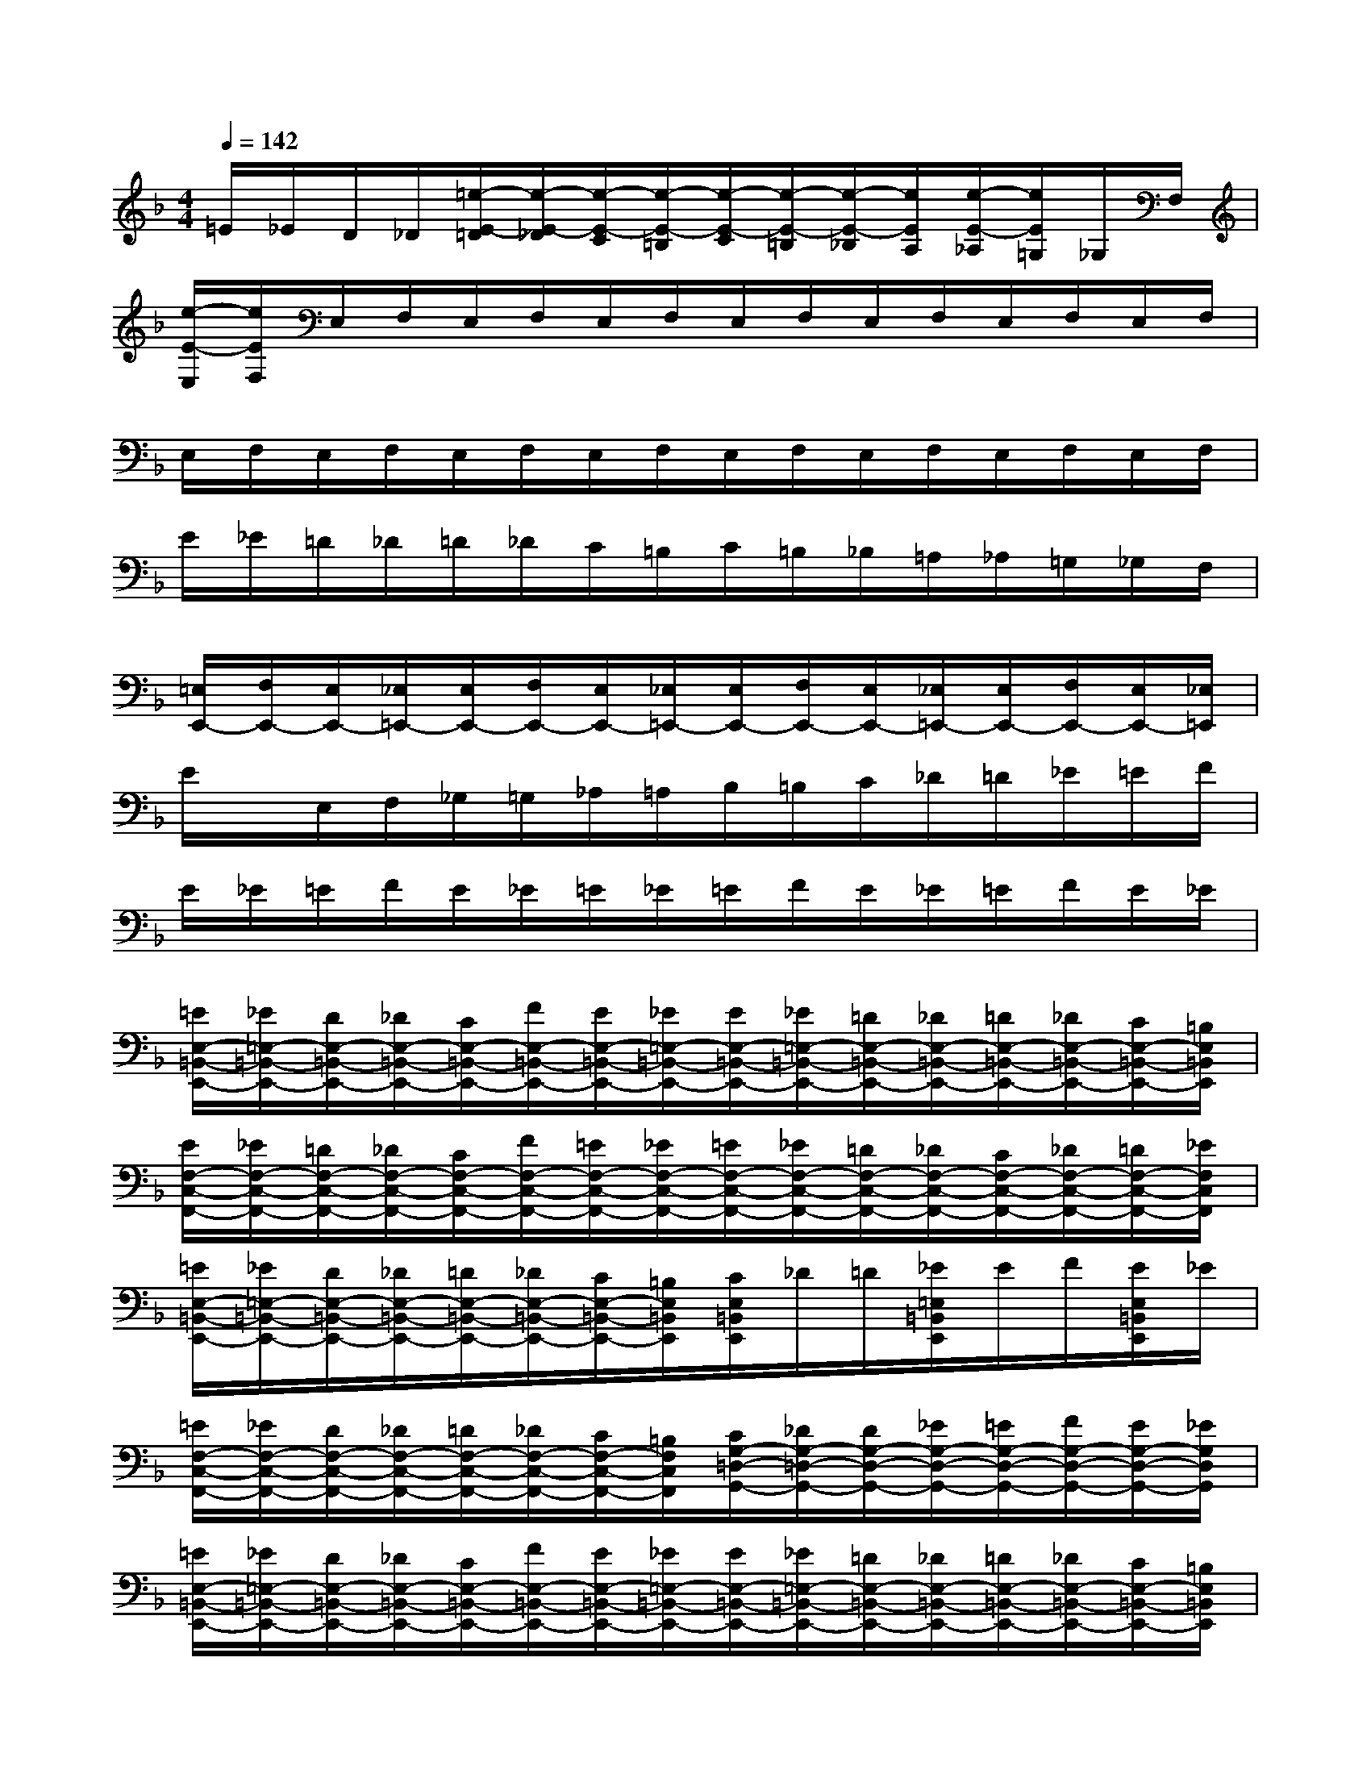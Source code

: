 X:1
T:
M:4/4
L:1/8
Q:1/4=142
K:F%1flats
V:1
=E/2_E/2D/2_D/2[=e/2-E/2-=D/2][e/2-E/2-_D/2][e/2-E/2-C/2][e/2-E/2-=B,/2][e/2-E/2-C/2][e/2-E/2-=B,/2][e/2-E/2-_B,/2][e/2E/2A,/2][e/2-E/2-_A,/2][e/2E/2=G,/2]_G,/2F,/2|
[e/2-E/2-E,/2][e/2E/2F,/2]E,/2F,/2E,/2F,/2E,/2F,/2E,/2F,/2E,/2F,/2E,/2F,/2E,/2F,/2|
E,/2F,/2E,/2F,/2E,/2F,/2E,/2F,/2E,/2F,/2E,/2F,/2E,/2F,/2E,/2F,/2|
E/2_E/2=D/2_D/2=D/2_D/2C/2=B,/2C/2=B,/2_B,/2=A,/2_A,/2=G,/2_G,/2F,/2|
[=E,/2E,,/2-][F,/2E,,/2-][E,/2E,,/2-][_E,/2=E,,/2-][E,/2E,,/2-][F,/2E,,/2-][E,/2E,,/2-][_E,/2=E,,/2-][E,/2E,,/2-][F,/2E,,/2-][E,/2E,,/2-][_E,/2=E,,/2-][E,/2E,,/2-][F,/2E,,/2-][E,/2E,,/2-][_E,/2=E,,/2]|
E/2x/2E,/2F,/2_G,/2=G,/2_A,/2=A,/2B,/2=B,/2C/2_D/2=D/2_E/2=E/2F/2|
E/2_E/2=E/2F/2E/2_E/2=E/2_E/2=E/2F/2E/2_E/2=E/2F/2E/2_E/2|
[=E/2E,/2-=B,,/2-E,,/2-][_E/2=E,/2-=B,,/2-E,,/2-][D/2E,/2-=B,,/2-E,,/2-][_D/2E,/2-=B,,/2-E,,/2-][C/2E,/2-=B,,/2-E,,/2-][F/2E,/2-=B,,/2-E,,/2-][E/2E,/2-=B,,/2-E,,/2-][_E/2=E,/2-=B,,/2-E,,/2-][E/2E,/2-=B,,/2-E,,/2-][_E/2=E,/2-=B,,/2-E,,/2-][=D/2E,/2-=B,,/2-E,,/2-][_D/2E,/2-=B,,/2-E,,/2-][=D/2E,/2-=B,,/2-E,,/2-][_D/2E,/2-=B,,/2-E,,/2-][C/2E,/2-=B,,/2-E,,/2-][=B,/2E,/2=B,,/2E,,/2]|
[E/2F,/2-C,/2-F,,/2-][_E/2F,/2-C,/2-F,,/2-][=D/2F,/2-C,/2-F,,/2-][_D/2F,/2-C,/2-F,,/2-][C/2F,/2-C,/2-F,,/2-][F/2F,/2-C,/2-F,,/2-][=E/2F,/2-C,/2-F,,/2-][_E/2F,/2-C,/2-F,,/2-][=E/2F,/2-C,/2-F,,/2-][_E/2F,/2-C,/2-F,,/2-][=D/2F,/2-C,/2-F,,/2-][_D/2F,/2-C,/2-F,,/2-][C/2F,/2-C,/2-F,,/2-][_D/2F,/2-C,/2-F,,/2-][=D/2F,/2-C,/2-F,,/2-][_E/2F,/2C,/2F,,/2]|
[=E/2E,/2-=B,,/2-E,,/2-][_E/2=E,/2-=B,,/2-E,,/2-][D/2E,/2-=B,,/2-E,,/2-][_D/2E,/2-=B,,/2-E,,/2-][=D/2E,/2-=B,,/2-E,,/2-][_D/2E,/2-=B,,/2-E,,/2-][C/2E,/2-=B,,/2-E,,/2-][=B,/2E,/2=B,,/2E,,/2][C/2E,/2=B,,/2E,,/2]_D/2=D/2[_E/2=E,/2=B,,/2E,,/2]E/2F/2[E/2E,/2=B,,/2E,,/2]_E/2|
[=E/2F,/2-C,/2-F,,/2-][_E/2F,/2-C,/2-F,,/2-][D/2F,/2-C,/2-F,,/2-][_D/2F,/2-C,/2-F,,/2-][=D/2F,/2-C,/2-F,,/2-][_D/2F,/2-C,/2-F,,/2-][C/2F,/2-C,/2-F,,/2-][=B,/2F,/2C,/2F,,/2][C/2G,/2-=D,/2-G,,/2-][_D/2G,/2-=D,/2-G,,/2-][D/2G,/2-D,/2-G,,/2-][_E/2G,/2-D,/2-G,,/2-][=E/2G,/2-D,/2-G,,/2-][F/2G,/2-D,/2-G,,/2-][E/2G,/2-D,/2-G,,/2-][_E/2G,/2D,/2G,,/2]|
[=E/2E,/2-=B,,/2-E,,/2-][_E/2=E,/2-=B,,/2-E,,/2-][D/2E,/2-=B,,/2-E,,/2-][_D/2E,/2-=B,,/2-E,,/2-][C/2E,/2-=B,,/2-E,,/2-][F/2E,/2-=B,,/2-E,,/2-][E/2E,/2-=B,,/2-E,,/2-][_E/2=E,/2-=B,,/2-E,,/2-][E/2E,/2-=B,,/2-E,,/2-][_E/2=E,/2-=B,,/2-E,,/2-][=D/2E,/2-=B,,/2-E,,/2-][_D/2E,/2-=B,,/2-E,,/2-][=D/2E,/2-=B,,/2-E,,/2-][_D/2E,/2-=B,,/2-E,,/2-][C/2E,/2-=B,,/2-E,,/2-][=B,/2E,/2=B,,/2E,,/2]|
[E/2F,/2-C,/2-F,,/2-][_E/2F,/2-C,/2-F,,/2-][=D/2F,/2-C,/2-F,,/2-][_D/2F,/2-C,/2-F,,/2-][C/2F,/2-C,/2-F,,/2-][F/2F,/2-C,/2-F,,/2-][=E/2F,/2-C,/2-F,,/2-][_E/2F,/2-C,/2-F,,/2-][=E/2F,/2-C,/2-F,,/2-][_E/2F,/2-C,/2-F,,/2-][=D/2F,/2-C,/2-F,,/2-][_D/2F,/2-C,/2-F,,/2-][C/2F,/2-C,/2-F,,/2-][_D/2F,/2-C,/2-F,,/2-][=D/2F,/2-C,/2-F,,/2-][_E/2F,/2C,/2F,,/2]|
[=E/2E,/2-=B,,/2-E,,/2-][_E/2=E,/2-=B,,/2-E,,/2-][D/2E,/2-=B,,/2-E,,/2-][_D/2E,/2-=B,,/2-E,,/2-][=D/2E,/2-=B,,/2-E,,/2-][_D/2E,/2-=B,,/2-E,,/2-][C/2E,/2-=B,,/2-E,,/2-][=B,/2E,/2=B,,/2E,,/2][C/2E,/2=B,,/2E,,/2]_D/2=D/2[_E/2=E,/2=B,,/2E,,/2]E/2F/2[E/2E,/2=B,,/2E,,/2]_E/2|
[=E/2F,/2-C,/2-F,,/2-][_E/2F,/2-C,/2-F,,/2-][D/2F,/2-C,/2-F,,/2-][_D/2F,/2-C,/2-F,,/2-][=D/2F,/2-C,/2-F,,/2-][_D/2F,/2-C,/2-F,,/2-][C/2F,/2-C,/2-F,,/2-][=B,/2F,/2C,/2F,,/2][C/2G,/2-=D,/2-G,,/2-][_D/2G,/2-=D,/2-G,,/2-][D/2G,/2-D,/2-G,,/2-][_E/2G,/2-D,/2-G,,/2-][=E/2G,/2-D,/2-G,,/2-][_G/2=G,/2-D,/2-G,,/2-][G/2G,/2-D,/2-G,,/2-][_A/2G,/2D,/2G,,/2]|
[=A/2D,/2-A,,/2-D,,/2-][_A/2D,/2=A,,/2D,,/2][G/2D,/2-A,,/2-D,,/2-][_G/2D,/2A,,/2D,,/2][F/2D,/2-A,,/2-D,,/2-][_B/2D,/2A,,/2D,,/2][A/2D,/2-A,,/2-D,,/2-][_A/2D,/2=A,,/2D,,/2][A/2D,/2-A,,/2-D,,/2-][_A/2D,/2=A,,/2D,,/2][=G/2D,/2-A,,/2-D,,/2-][_G/2D,/2A,,/2D,,/2][F/2D,/2-A,,/2-D,,/2-][_G/2D,/2A,,/2D,,/2][=G/2D,/2-A,,/2-D,,/2-][_A/2D,/2=A,,/2D,,/2]